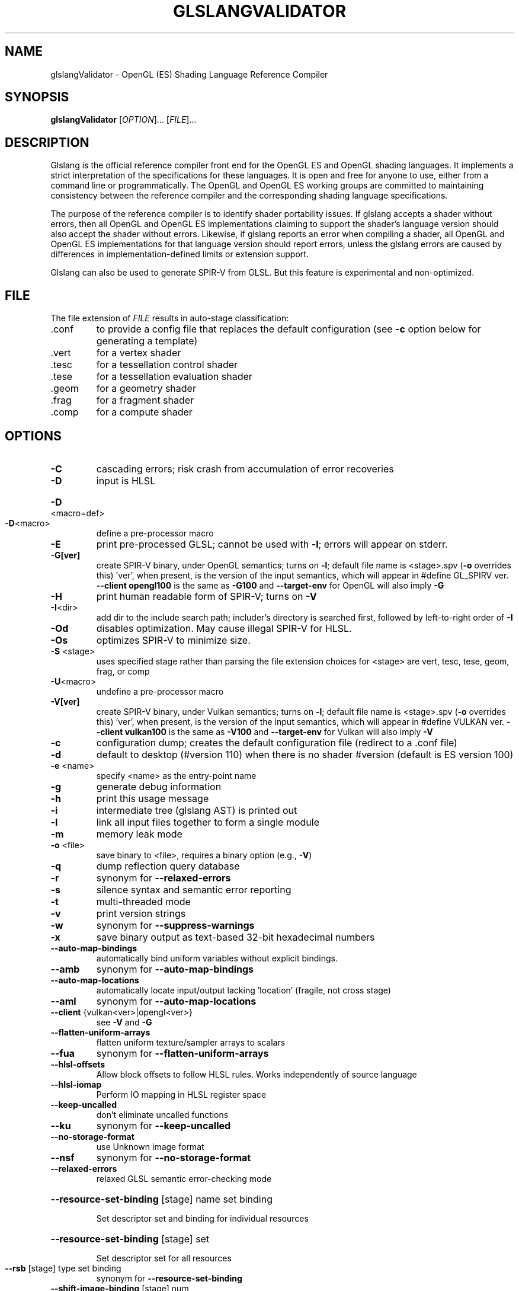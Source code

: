 .\" Initially generated by help2man 1.47.4. from glslangValidator --help
.\"
.\" Copyright (C) 2002-2005 3Dlabs Inc. Ltd.
.\" Copyright (C) 2013-2016 LunarG, Inc.
.\" Copyright (C) 2017 Daan Wendelen
.\"
.TH GLSLANGVALIDATOR "1" "December 2017" "glslangValidator"
.SH NAME
glslangValidator \- OpenGL (ES) Shading Language Reference Compiler
.SH SYNOPSIS
.B glslangValidator
[\fI\,OPTION\/\fR]... [\fI\,FILE\/\fR]...
.SH DESCRIPTION
Glslang is the official reference compiler front end for the OpenGL ES and OpenGL shading languages. It implements a strict interpretation of the specifications for these languages. It is open and free for anyone to use, either from a command line or programmatically. The OpenGL and OpenGL ES working groups are committed to maintaining consistency between the reference compiler and the corresponding shading language specifications.

The purpose of the reference compiler is to identify shader portability issues. If glslang accepts a shader without errors, then all OpenGL and OpenGL ES implementations claiming to support the shader's language version should also accept the shader without errors. Likewise, if glslang reports an error when compiling a shader, all OpenGL and OpenGL ES implementations for that language version should report errors, unless the glslang errors are caused by differences in implementation-defined limits or extension support.

Glslang can also be used to generate SPIR-V from GLSL. But this feature is experimental and non-optimized.
.SH FILE
The file extension of \&\fI\,FILE\/\fR results in auto-stage classification:
.TP
\&.conf
to provide a config file that replaces the default configuration (see \fB\-c\fR option below for generating a template)
.TP
\&.vert
for a vertex shader
.TP
\&.tesc
for a tessellation control shader
.TP
\&.tese
for a tessellation evaluation shader
.TP
\&.geom
for a geometry shader
.TP
\&.frag
for a fragment shader
.TP
\&.comp
for a compute shader
.SH OPTIONS
.TP
\fB\-C\fR
cascading errors; risk crash from accumulation of error recoveries
.TP
\fB\-D\fR
input is HLSL
.HP
\fB\-D\fR<macro=def>
.TP
\fB\-D\fR<macro>
define a pre\-processor macro
.TP
\fB\-E\fR
print pre\-processed GLSL; cannot be used with \fB\-l\fR; errors will appear on stderr.
.TP
\fB\-G[ver]\fR
create SPIR\-V binary, under OpenGL semantics; turns on \fB\-l\fR; default file name is <stage>.spv (\fB\-o\fR overrides this) 'ver', when present, is the version of the input semantics, which will appear in #define GL_SPIRV ver. \fB\-\-client opengl100\fR is the same as \fB\-G100\fR and \fB\-\-target\-env\fR for OpenGL will also imply \fB\-G\fR
.TP
\fB\-H\fR
print human readable form of SPIR\-V; turns on \fB\-V\fR
.TP
\fB\-I\fR<dir>
add dir to the include search path; includer's directory is searched first, followed by left\-to\-right order of \fB\-I\fR
.TP
\fB\-Od\fR
disables optimization. May cause illegal SPIR\-V for HLSL.
.TP
\fB\-Os\fR
optimizes SPIR\-V to minimize size.
.TP
\fB\-S\fR <stage>
uses specified stage rather than parsing the file extension choices for <stage> are vert, tesc, tese, geom, frag, or comp
.TP
\fB\-U\fR<macro>
undefine a pre\-processor macro
.TP
\fB\-V[ver]\fR
create SPIR\-V binary, under Vulkan semantics; turns on \fB\-l\fR; default file name is <stage>.spv (\fB\-o\fR overrides this) 'ver', when present, is the version of the input semantics, which will appear in #define VULKAN ver. \fB\-\-client vulkan100\fR is the same as \fB\-V100\fR and \fB\-\-target\-env\fR for Vulkan will also imply \fB\-V\fR
.TP
\fB\-c\fR
configuration dump; creates the default configuration file (redirect to a .conf file)
.TP
\fB\-d\fR
default to desktop (#version 110) when there is no shader #version (default is ES version 100)
.TP
\fB\-e\fR <name>
specify <name> as the entry\-point name
.TP
\fB\-g\fR
generate debug information
.TP
\fB\-h\fR
print this usage message
.TP
\fB\-i\fR
intermediate tree (glslang AST) is printed out
.TP
\fB\-l\fR
link all input files together to form a single module
.TP
\fB\-m\fR
memory leak mode
.TP
\fB\-o\fR <file>
save binary to <file>, requires a binary option (e.g., \fB\-V\fR)
.TP
\fB\-q\fR
dump reflection query database
.TP
\fB\-r\fR
synonym for \fB\-\-relaxed\-errors\fR
.TP
\fB\-s\fR
silence syntax and semantic error reporting
.TP
\fB\-t\fR
multi\-threaded mode
.TP
\fB\-v\fR
print version strings
.TP
\fB\-w\fR
synonym for \fB\-\-suppress\-warnings\fR
.TP
\fB\-x\fR
save binary output as text\-based 32\-bit hexadecimal numbers
.TP
\fB\-\-auto\-map\-bindings\fR
automatically bind uniform variables without explicit bindings.
.TP
\fB\-\-amb\fR
synonym for \fB\-\-auto\-map\-bindings\fR
.TP
\fB\-\-auto\-map\-locations\fR
automatically locate input/output lacking 'location' (fragile, not cross stage)
.TP
\fB\-\-aml\fR
synonym for \fB\-\-auto\-map\-locations\fR
.TP
\fB\-\-client\fR {vulkan<ver>|opengl<ver>}
see \fB\-V\fR and \fB\-G\fR
.TP
\fB\-\-flatten\-uniform\-arrays\fR
flatten uniform texture/sampler arrays to scalars
.TP
\fB\-\-fua\fR
synonym for \fB\-\-flatten\-uniform\-arrays\fR
.TP
\fB\-\-hlsl\-offsets\fR
Allow block offsets to follow HLSL rules. Works independently of source language
.TP
\fB\-\-hlsl\-iomap\fR
Perform IO mapping in HLSL register space
.TP
\fB\-\-keep\-uncalled\fR
don't eliminate uncalled functions
.TP
\fB\-\-ku\fR
synonym for \fB\-\-keep\-uncalled\fR
.TP
\fB\-\-no\-storage\-format\fR
use Unknown image format
.TP
\fB\-\-nsf\fR
synonym for \fB\-\-no\-storage\-format\fR
.TP
\fB\-\-relaxed\-errors\fR
relaxed GLSL semantic error\-checking mode
.HP
\fB\-\-resource\-set\-binding\fR [stage] name set binding
.IP
Set descriptor set and binding for individual resources
.HP
\fB\-\-resource\-set\-binding\fR [stage] set
.IP
Set descriptor set for all resources
.TP
\fB\-\-rsb\fR [stage] type set binding
synonym for \fB\-\-resource\-set\-binding\fR
.TP
\fB\-\-shift\-image\-binding\fR [stage] num
base binding number for images (uav)
.HP
\fB\-\-shift\-image\-binding\fR [stage] [num set]...
per\-descriptor\-set shift values
.TP
\fB\-\-sib\fR [stage] num
synonym for \fB\-\-shift\-image\-binding\fR
.TP
\fB\-\-shift\-sampler\-binding\fR [stage] num
base binding number for samplers
.HP
\fB\-\-shift\-sampler\-binding\fR [stage] [num set]...
per\-descriptor\-set shift values
.TP
\fB\-\-ssb\fR [stage] num
synonym for \fB\-\-shift\-sampler\-binding\fR
.TP
\fB\-\-shift\-ssbo\-binding\fR [stage] num
base binding number for SSBOs
.HP
\fB\-\-shift\-ssbo\-binding\fR [stage] [num set]...
per\-descriptor\-set shift values
.TP
\fB\-\-sbb\fR [stage] num
synonym for \fB\-\-shift\-ssbo\-binding\fR
.TP
\fB\-\-shift\-texture\-binding\fR [stage] num
base binding number for textures
.HP
\fB\-\-shift\-texture\-binding\fR [stage] [num set]...
per\-descriptor\-set shift values
.TP
\fB\-\-stb\fR [stage] num
synonym for \fB\-\-shift\-texture\-binding\fR
.TP
\fB\-\-shift\-uav\-binding\fR [stage] num
base binding number for UAVs
.HP
\fB\-\-shift\-uav\-binding\fR [stage] [num set]...
per\-descriptor\-set shift values
.TP
\fB\-\-suavb\fR [stage] num
synonym for \fB\-\-shift\-uav\-binding\fR
.TP
\fB\-\-shift\-UBO\-binding\fR [stage] num
base binding number for UBOs
.HP
\fB\-\-shift\-UBO\-binding\fR [stage] [num set]...
per\-descriptor\-set shift values
.TP
\fB\-\-shift\-cbuffer\-binding\fR [stage] num
synonym for \fB\-\-shift\-UBO\-binding\fR
.HP
\fB\-\-shift\-cbuffer\-binding\fR [stage] [num set]...
per\-descriptor\-set shift values
.TP
\fB\-\-sub\fR [stage] num
synonym for \fB\-\-shift\-UBO\-binding\fR
.TP
\fB\-\-source\-entrypoint\fR <name>
the given shader source function is renamed to be the <name> given in \fB\-e\fR
.TP
\fB\-\-sep\fR
synonym for \fB\-\-source\-entrypoint\fR
.TP
\fB\-\-stdin\fR
Read from stdin instead of from a file. You'll have to provide the shader stageusing \fB\-S\fR.
.TP
\fB\-\-suppress\-warnings\fR
suppress GLSL warnings (except as required by #extension : warn)
.TP
\fB\-\-target\-env\fR {vulkan1.0|opengl}
set the execution environment code will execute in (as opposed to language semantics selected by \fB\-\-client\fR) defaults: 'vulkan1.0' under \fB\-\-client vulkan<ver>\fR 'opengl' under \fB\-\-client opengl<ver>\fR
.TP
\fB\-\-variable\-name\fR <name>
Creates a C header file that contains a uint32_t array named <name> initialized with the shader binary code.
.TP
\fB\-\-vn\fR <name>
synonym for \fB\-\-variable\-name\fR <name>
.SH ALSO SEE
https://github.com/KhronosGroup/glslang

https://www.khronos.org/opengles/sdk/tools/Reference-Compiler/
